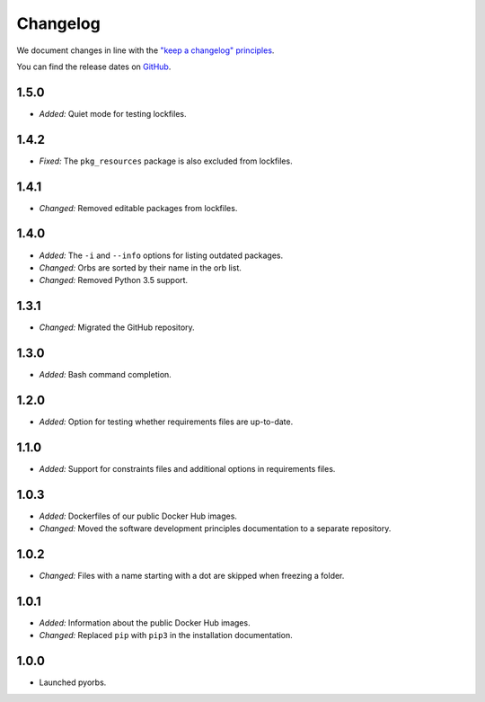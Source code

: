 Changelog
=========

We document changes in line with the `"keep a changelog" principles
<https://keepachangelog.com/en/1.1.0/>`_.

You can find the release dates on `GitHub <https://github.com/logikal-code/pyorbs/releases>`__.

1.5.0
-----
- *Added:* Quiet mode for testing lockfiles.

1.4.2
-----
- *Fixed:* The ``pkg_resources`` package is also excluded from lockfiles.

1.4.1
-----
- *Changed:* Removed editable packages from lockfiles.

1.4.0
-----
- *Added:* The ``-i`` and ``--info`` options for listing outdated packages.
- *Changed:* Orbs are sorted by their name in the orb list.
- *Changed:* Removed Python 3.5 support.

1.3.1
-----
- *Changed:* Migrated the GitHub repository.

1.3.0
-----
- *Added:* Bash command completion.

1.2.0
-----
- *Added:* Option for testing whether requirements files are up-to-date.

1.1.0
-----
- *Added:* Support for constraints files and additional options in requirements files.

1.0.3
-----
- *Added:* Dockerfiles of our public Docker Hub images.
- *Changed:* Moved the software development principles documentation to a separate repository.

1.0.2
-----
- *Changed:* Files with a name starting with a dot are skipped when freezing a folder.

1.0.1
-----
- *Added:* Information about the public Docker Hub images.
- *Changed:* Replaced ``pip`` with ``pip3`` in the installation documentation.

1.0.0
-----
- Launched pyorbs.
